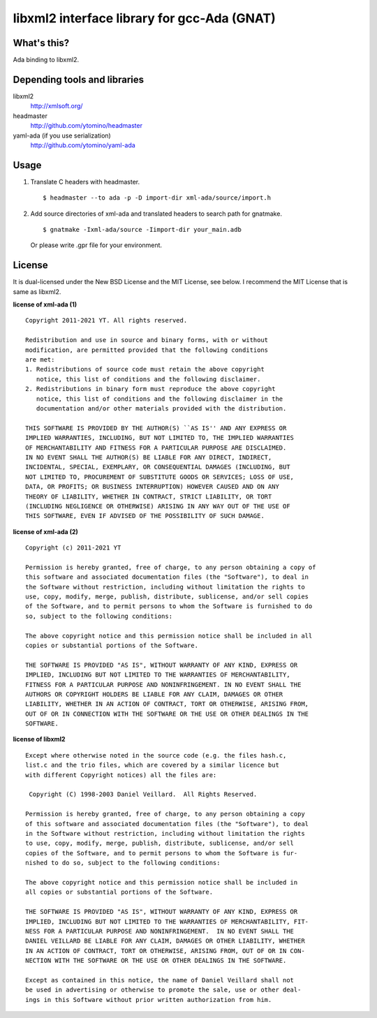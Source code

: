 libxml2 interface library for gcc-Ada (GNAT)
============================================

What's this?
------------

Ada binding to libxml2.

Depending tools and libraries
-----------------------------

libxml2
 http://xmlsoft.org/
headmaster
 http://github.com/ytomino/headmaster
yaml-ada (if you use serialization)
 http://github.com/ytomino/yaml-ada

Usage
-----

1. Translate C headers with headmaster. ::
   
    $ headmaster --to ada -p -D import-dir xml-ada/source/import.h

2. Add source directories of xml-ada and translated headers
   to search path for gnatmake. ::
   
    $ gnatmake -Ixml-ada/source -Iimport-dir your_main.adb
   
   Or please write .gpr file for your environment.

License
-------

It is dual-licensed under the New BSD License and the MIT License, see below.
I recommend the MIT License that is same as libxml2.

**license of xml-ada (1)** ::

 Copyright 2011-2021 YT. All rights reserved.
 
 Redistribution and use in source and binary forms, with or without
 modification, are permitted provided that the following conditions
 are met:
 1. Redistributions of source code must retain the above copyright
    notice, this list of conditions and the following disclaimer.
 2. Redistributions in binary form must reproduce the above copyright
    notice, this list of conditions and the following disclaimer in the
    documentation and/or other materials provided with the distribution.
 
 THIS SOFTWARE IS PROVIDED BY THE AUTHOR(S) ``AS IS'' AND ANY EXPRESS OR
 IMPLIED WARRANTIES, INCLUDING, BUT NOT LIMITED TO, THE IMPLIED WARRANTIES
 OF MERCHANTABILITY AND FITNESS FOR A PARTICULAR PURPOSE ARE DISCLAIMED.
 IN NO EVENT SHALL THE AUTHOR(S) BE LIABLE FOR ANY DIRECT, INDIRECT,
 INCIDENTAL, SPECIAL, EXEMPLARY, OR CONSEQUENTIAL DAMAGES (INCLUDING, BUT
 NOT LIMITED TO, PROCUREMENT OF SUBSTITUTE GOODS OR SERVICES; LOSS OF USE,
 DATA, OR PROFITS; OR BUSINESS INTERRUPTION) HOWEVER CAUSED AND ON ANY
 THEORY OF LIABILITY, WHETHER IN CONTRACT, STRICT LIABILITY, OR TORT
 (INCLUDING NEGLIGENCE OR OTHERWISE) ARISING IN ANY WAY OUT OF THE USE OF
 THIS SOFTWARE, EVEN IF ADVISED OF THE POSSIBILITY OF SUCH DAMAGE.

**license of xml-ada (2)** ::

 Copyright (c) 2011-2021 YT
 
 Permission is hereby granted, free of charge, to any person obtaining a copy of
 this software and associated documentation files (the "Software"), to deal in
 the Software without restriction, including without limitation the rights to
 use, copy, modify, merge, publish, distribute, sublicense, and/or sell copies
 of the Software, and to permit persons to whom the Software is furnished to do
 so, subject to the following conditions:
 
 The above copyright notice and this permission notice shall be included in all
 copies or substantial portions of the Software.
 
 THE SOFTWARE IS PROVIDED "AS IS", WITHOUT WARRANTY OF ANY KIND, EXPRESS OR
 IMPLIED, INCLUDING BUT NOT LIMITED TO THE WARRANTIES OF MERCHANTABILITY,
 FITNESS FOR A PARTICULAR PURPOSE AND NONINFRINGEMENT. IN NO EVENT SHALL THE
 AUTHORS OR COPYRIGHT HOLDERS BE LIABLE FOR ANY CLAIM, DAMAGES OR OTHER
 LIABILITY, WHETHER IN AN ACTION OF CONTRACT, TORT OR OTHERWISE, ARISING FROM,
 OUT OF OR IN CONNECTION WITH THE SOFTWARE OR THE USE OR OTHER DEALINGS IN THE
 SOFTWARE.

**license of libxml2** ::

 Except where otherwise noted in the source code (e.g. the files hash.c,
 list.c and the trio files, which are covered by a similar licence but
 with different Copyright notices) all the files are:
 
  Copyright (C) 1998-2003 Daniel Veillard.  All Rights Reserved.
 
 Permission is hereby granted, free of charge, to any person obtaining a copy
 of this software and associated documentation files (the "Software"), to deal
 in the Software without restriction, including without limitation the rights
 to use, copy, modify, merge, publish, distribute, sublicense, and/or sell
 copies of the Software, and to permit persons to whom the Software is fur-
 nished to do so, subject to the following conditions:
 
 The above copyright notice and this permission notice shall be included in
 all copies or substantial portions of the Software.
 
 THE SOFTWARE IS PROVIDED "AS IS", WITHOUT WARRANTY OF ANY KIND, EXPRESS OR
 IMPLIED, INCLUDING BUT NOT LIMITED TO THE WARRANTIES OF MERCHANTABILITY, FIT-
 NESS FOR A PARTICULAR PURPOSE AND NONINFRINGEMENT.  IN NO EVENT SHALL THE
 DANIEL VEILLARD BE LIABLE FOR ANY CLAIM, DAMAGES OR OTHER LIABILITY, WHETHER
 IN AN ACTION OF CONTRACT, TORT OR OTHERWISE, ARISING FROM, OUT OF OR IN CON-
 NECTION WITH THE SOFTWARE OR THE USE OR OTHER DEALINGS IN THE SOFTWARE.
 
 Except as contained in this notice, the name of Daniel Veillard shall not
 be used in advertising or otherwise to promote the sale, use or other deal-
 ings in this Software without prior written authorization from him.
